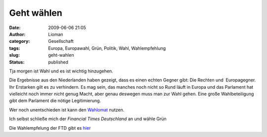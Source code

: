 Geht wählen
###########
:date: 2009-06-06 21:05
:author: Lioman
:category: Gesellschaft
:tags: Europa, Europawahl, Grün, Politik, Wahl, Wahlempfehlung
:slug: geht-wahlen
:status: published

Tja morgen ist Wahl und es ist wichtig hinzugehen.

Die Ergebnisse aus den Niederlanden haben gezeigt, dass es einen echten
Gegner gibt: Die Rechten und  Europagegner. Ihr Erstarken gilt es zu
verhindern. Es mag sein, das manches noch nicht so Rund läuft in Europa
und das Parlament hat vielleicht noch immer nicht genug Macht, aber
genau deswegen muss man zur Wahl gehen. Eine große Wahlbeteiligung gibt
dem Parlament die nötige Legitimierung.

Wer noch unentschieden ist kann den
`Wahlomat <http://www.wahl-o-mat.de/europa/main_app.php?skin=1&womeuropa2009>`__
nutzen.

Ich selbst schließe mich der *Financial Times Deutschland* an und wähle
Grün

Die Wahlempfelung der FTD gibt es
`hier <http://www.ftd.de/meinung/kommentare/:FTD-Wahlempfehlung-Europawahl-Warum-nicht-gr%FCn/522360.html>`__
